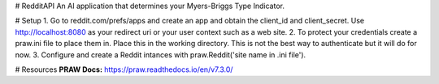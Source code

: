 # RedditAPI
An AI application that determines your Myers-Briggs Type Indicator.

# Setup
1. Go to reddit.com/prefs/apps and create an app and obtain the client_id and client_secret. Use http://localhost:8080 as 
your redirect uri or your user context such as a web site.
2. To protect your credentials create a praw.ini file to place them in. Place this in the working directory. This is not the best 
way to authenticate but it will do for now. 
3. Configure and create a Reddit intances with praw.Reddit('site name in .ini file').

# Resources 
**PRAW Docs:** https://praw.readthedocs.io/en/v7.3.0/

